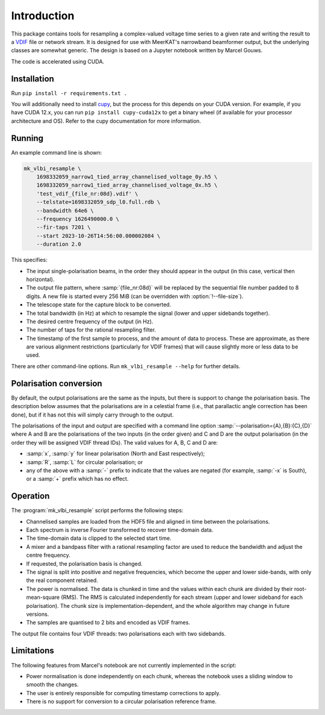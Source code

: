 Introduction
============
This package contains tools for resampling a complex-valued voltage time
series to a given rate and writing the result to a `VDIF`_ file or network
stream. It is designed for use with MeerKAT's narrowband beamformer output,
but the underlying classes are somewhat generic. The design is based on a
Jupyter notebook written by Marcel Gouws.

The code is accelerated using CUDA.

.. _VDIF: https://vlbi.org/vlbi-standards/vdif/

Installation
------------
Run ``pip install -r requirements.txt .``

You will additionally need to install `cupy`_, but the process for this
depends on your CUDA version. For example, if you have CUDA 12.x, you can run
``pip install cupy-cuda12x`` to get a binary wheel (if available for your
processor architecture and OS). Refer to the cupy documentation for more
information.

.. _cupy: https://docs.cupy.dev/

Running
-------
An example command line is shown:

.. code-block:: sh

   mk_vlbi_resample \
       1698332059_narrow1_tied_array_channelised_voltage_0y.h5 \
       1698332059_narrow1_tied_array_channelised_voltage_0x.h5 \
       'test_vdif_{file_nr:08d}.vdif' \
       --telstate=1698332059_sdp_l0.full.rdb \
       --bandwidth 64e6 \
       --frequency 1626490000.0 \
       --fir-taps 7201 \
       --start 2023-10-26T14:56:00.000002084 \
       --duration 2.0

This specifies:

- The input single-polarisation beams, in the order they should appear in the
  output (in this case, vertical then horizontal).
- The output file pattern, where :samp:`{file_nr:08d}` will be replaced by the
  sequential file number padded to 8 digits. A new file is started every
  256 MiB (can be overridden with :option:`!--file-size`).
- The telescope state for the capture block to be converted.
- The total bandwidth (in Hz) at which to resample the signal (lower and
  upper sidebands together).
- The desired centre frequency of the output (in Hz).
- The number of taps for the rational resampling filter.
- The timestamp of the first sample to process, and the amount of data to
  process. These are approximate, as there are various alignment
  restrictions (particularly for VDIF frames) that will cause slightly more
  or less data to be used.

There are other command-line options. Run ``mk_vlbi_resample --help`` for
further details.

Polarisation conversion
-----------------------
By default, the output polarisations are the same as the inputs, but there is
support to change the polarisation basis. The description below assumes that
the polarisations are in a celestial frame (i.e., that parallactic angle
correction has been done), but if it has not this will simply carry through to
the output.

The polarisations of the input and output are specified with a command line
option :samp:`--polarisation={A},{B}:{C},{D}` where A and B are the
polarisations of the two inputs (in the order given) and C and D are the
output polarisation (in the order they will be assigned VDIF thread IDs). The
valid values for A, B, C and D are:

- :samp:`x`, :samp:`y` for linear polarisation (North and East respectively);
- :samp:`R`, :samp:`L` for circular polarisation; or
- any of the above with a :samp:`-` prefix to indicate that the values are
  negated (for example, :samp:`-x` is South), or a :samp:`+` prefix which has
  no effect.

Operation
---------
The :program:`mk_vlbi_resample` script performs the following steps:

- Channelised samples are loaded from the HDF5 file and aligned in time
  between the polarisations.
- Each spectrum is inverse Fourier transformed to recover time-domain data.
- The time-domain data is clipped to the selected start time.
- A mixer and a bandpass filter with a rational resampling factor are used to
  reduce the bandwidth and adjust the centre frequency.
- If requested, the polarisation basis is changed.
- The signal is split into positive and negative frequencies, which become
  the upper and lower side-bands, with only the real component retained.
- The power is normalised. The data is chunked in time and the values within
  each chunk are divided by their root-mean-square (RMS). The RMS is
  calculated independently for each stream (upper and lower sideband for each
  polarisation). The chunk size is implementation-dependent, and the whole
  algorithm may change in future versions.
- The samples are quantised to 2 bits and encoded as VDIF frames.

The output file contains four VDIF threads: two polarisations each with two
sidebands.

Limitations
-----------
The following features from Marcel's notebook are not currently implemented in
the script:

- Power normalisation is done independently on each chunk, whereas the
  notebook uses a sliding window to smooth the changes.
- The user is entirely responsible for computing timestamp corrections to
  apply.
- There is no support for conversion to a circular polarisation reference
  frame.
